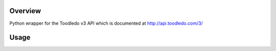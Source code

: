 Overview
========
Python wrapper for the Toodledo v3 API which is documented at http://api.toodledo.com/3/

Usage
=====

.. code:: python

